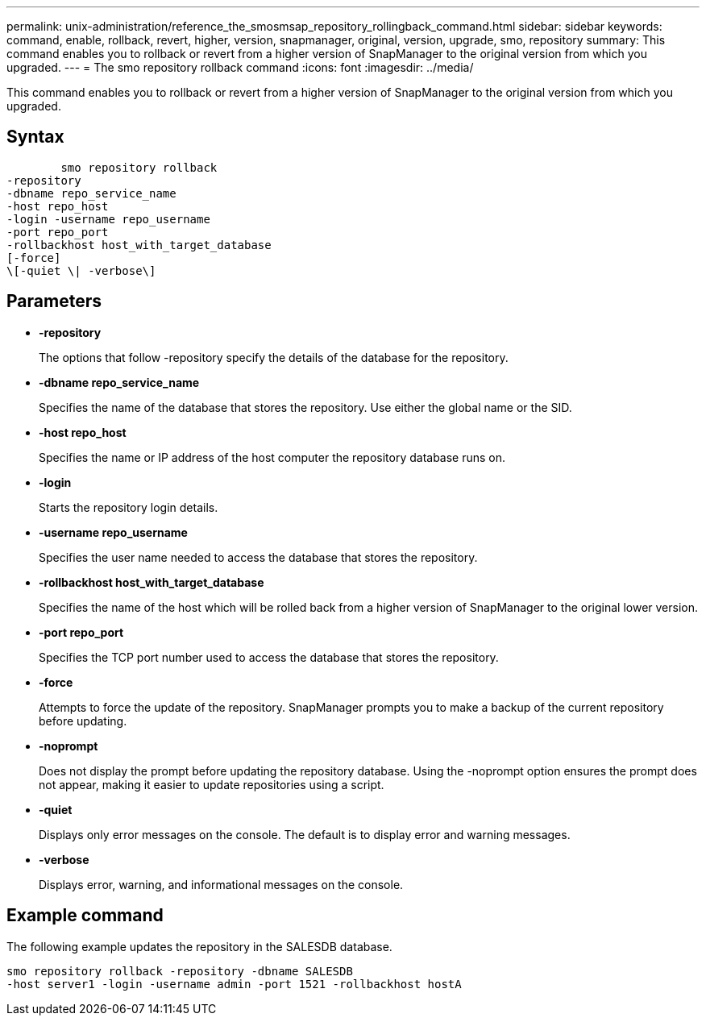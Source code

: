 ---
permalink: unix-administration/reference_the_smosmsap_repository_rollingback_command.html
sidebar: sidebar
keywords: command, enable, rollback, revert, higher, version, snapmanager, original, version, upgrade, smo, repository
summary: This command enables you to rollback or revert from a higher version of SnapManager to the original version from which you upgraded.
---
= The smo repository rollback command
:icons: font
:imagesdir: ../media/

[.lead]
This command enables you to rollback or revert from a higher version of SnapManager to the original version from which you upgraded.

== Syntax

----

        smo repository rollback
-repository
-dbname repo_service_name
-host repo_host
-login -username repo_username
-port repo_port
-rollbackhost host_with_target_database
[-force]
\[-quiet \| -verbose\]
----

== Parameters

* *-repository*
+
The options that follow -repository specify the details of the database for the repository.

* *-dbname repo_service_name*
+
Specifies the name of the database that stores the repository. Use either the global name or the SID.

* *-host repo_host*
+
Specifies the name or IP address of the host computer the repository database runs on.

* *-login*
+
Starts the repository login details.

* *-username repo_username*
+
Specifies the user name needed to access the database that stores the repository.

* *-rollbackhost host_with_target_database*
+
Specifies the name of the host which will be rolled back from a higher version of SnapManager to the original lower version.

* *-port repo_port*
+
Specifies the TCP port number used to access the database that stores the repository.

* *-force*
+
Attempts to force the update of the repository. SnapManager prompts you to make a backup of the current repository before updating.

* *-noprompt*
+
Does not display the prompt before updating the repository database. Using the -noprompt option ensures the prompt does not appear, making it easier to update repositories using a script.

* *-quiet*
+
Displays only error messages on the console. The default is to display error and warning messages.

* *-verbose*
+
Displays error, warning, and informational messages on the console.

== Example command

The following example updates the repository in the SALESDB database.

----
smo repository rollback -repository -dbname SALESDB
-host server1 -login -username admin -port 1521 -rollbackhost hostA
----
